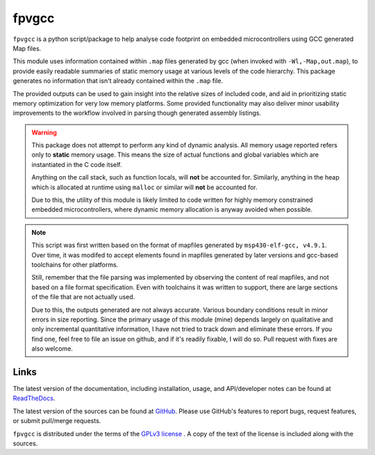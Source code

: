 fpvgcc
======

``fpvgcc`` is a python script/package to help analyse code footprint on
embedded microcontrollers using GCC generated Map files.

This module uses information contained within ``.map`` files generated by
gcc (when invoked with ``-Wl,-Map,out.map``), to provide easily
readable summaries of static memory usage at various levels of the code
hierarchy. This package generates no information that isn't already contained
within the ``.map`` file.

The provided outputs can be used to gain insight into the relative sizes of
included code, and aid in prioritizing static memory optimization for very
low memory platforms. Some provided functionality may also deliver minor
usability improvements to the workflow involved in parsing though generated
assembly listings.


.. warning::
    This package does not attempt to perform any kind of dynamic analysis.
    All memory usage reported refers only to **static** memory usage. This
    means the size of actual functions and global variables which are
    instantiated in the C code itself.

    Anything on the call stack, such as function locals, will **not** be
    accounted for. Similarly, anything in the heap which is allocated at
    runtime using ``malloc`` or similar will **not** be accounted for.

    Due to this, the utility of this module is likely limited to code
    written for highly memory constrained embedded microcontrollers, where
    dynamic memory allocation is anyway avoided when possible.


.. note::
    This script was first written based on the format of mapfiles
    generated by ``msp430-elf-gcc, v4.9.1``. Over time, it was modifed to
    accept elements found in mapfiles generated by later versions and gcc-based
    toolchains for other platforms.

    Still, remember that the file parsing was implemented by observing the
    content of real mapfiles, and not based on a file format specification.
    Even with toolchains it was written to support, there are large sections
    of the file that are not actually used.

    Due to this, the outputs generated are not always accurate. Various boundary
    conditions result in minor errors in size reporting. Since the primary usage
    of this module (mine) depends largely on qualitative and only incremental
    quantitative information, I have not tried to track down and eliminate
    these errors. If you find one, feel free to file an issue on github, and if
    it's readily fixable, I will do so. Pull request with fixes are also
    welcome.


Links
-----

The latest version of the documentation, including installation, usage, and
API/developer notes can be found at
`ReadTheDocs <http://fpv-gcc.readthedocs.org/en/latest/index.html>`_.

The latest version of the sources can be found at
`GitHub <https://github.com/chintal/fpv-gcc>`_. Please use GitHub's features
to report bugs, request features, or submit pull/merge requests.

``fpvgcc`` is distributed under the terms of the
`GPLv3 license <https://www.gnu.org/licenses/gpl-3.0-standalone.html>`_ .
A copy of the text of the license is included along with the sources.
